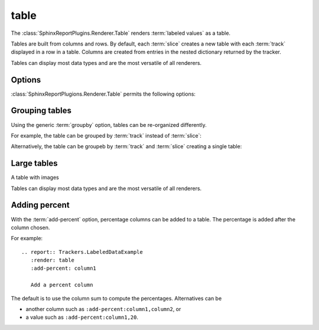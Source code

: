 .. _table:

=====
table
=====

The :class:`SphinxReportPlugins.Renderer.Table` renders :term:`labeled
values` as a table.

Tables are built from columns and rows. By default, each :term:`slice`
creates a new table with each :term:`track` displayed in a row in a table.
Columns are created from entries in the nested dictionary
returned by the tracker.

.. report:: Trackers.LabeledDataExample
   :render: table

   The default table.

Tables can display most data types and are the most versatile
of all renderers.

Options
-------

:class:`SphinxReportPlugions.Renderer.Table` permits the following options:

.. glossary::

   transpose
      flag

      switch columns and rows.

   force
      flag

      show table, even if it is very large. By default, large
      tables are displayed in a separate page and only a link
      is inserted into the document.

   max-rows
      int
      
      Number of rows to display. If the table contains more rows,
      only a preview is created and the table is stored in an
      alternative format (see :attr:`large`),

   max-cols
      int
      
      Number of columns to display. If the table contains more columns,
      only a preview is created and the table is stored in an
      alternative format (see :attr:`large`),

   large
      choice

      Display large tables in alternate format. Possible formats are:
      ``html`` (defaul) for an html-formatted table and ``xls`` for
      an excel spreadsheet.

   add-percent
      string
   
      add a percentage column to a table. The format of this option is:
      ```column[,total]``. ``column`` denotes the column (usually a
      :term:`slice`) for which a percentage should be added. The
      optional argument ``total`` specifies the total to use. The
      total can be another column in the table or a value. If nothing
      is specified, the ``sum`` of all values in the column is used 
      to compute a total.

      Multiple columns can be added using a ``;`` separator.	    

      See :ref:`matrix` if you want to normalize across rows or
      columns across a table.
      
Grouping tables
---------------

Using the generic :term:`groupby` option, tables can be re-organized differently.

For example, the table can be grouped by :term:`track` instead of
:term:`slice`:

.. report:: Trackers.LabeledDataExample
   :render: table
   :groupby: track

   Grouping by track

Alternatively, the table can be groupeb by :term:`track` and 
:term:`slice` creating a single table:

.. report:: Trackers.LabeledDataExample
   :render: table
   :groupby: all

   Grouping everything into a single table

Large tables
------------

.. report:: TestCases.MultiLevelTable
   :render: table

   Rendering a multi-level table

.. report:: TestCases.LargeTable
   :render: table

   Rendering a large table (as html)

.. report:: TestCases.LargeTable
   :render: table
   :large: xls

   Rendering a large table (as xls)

A table with images

.. report:: Trackers.DataWithImagesExample
   :render: table

   The default table.

Tables can display most data types and are the most versatile
of all renderers.

Adding percent
--------------

With the :term:`add-percent` option, percentage columns can be added
to a table. The percentage is added after the column chosen.

For example::

   .. report:: Trackers.LabeledDataExample
      :render: table
      :add-percent: column1

      Add a percent column

.. report:: Trackers.LabeledDataExample
   :render: table
   :add-percent: column1

   Add a percent column

The default is to use the column sum to compute the percentages.
Alternatives can be

* another column such as ``:add-percent:column1,column2``, or
* a value such as ``:add-percent:column1,20``.

